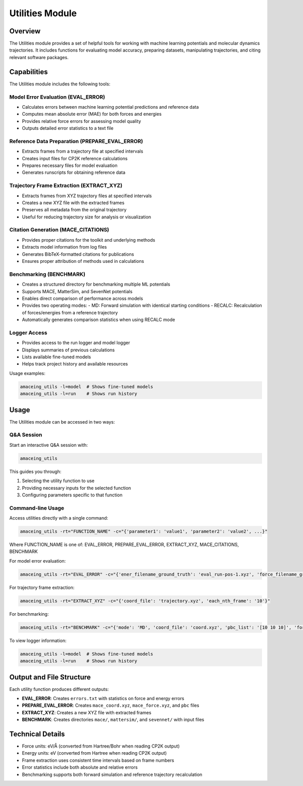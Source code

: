 Utilities Module
================

Overview
--------

The Utilities module provides a set of helpful tools for working with machine learning potentials and molecular dynamics trajectories. It includes functions for evaluating model accuracy, preparing datasets, manipulating trajectories, and citing relevant software packages.

Capabilities
------------

The Utilities module includes the following tools:

Model Error Evaluation (EVAL_ERROR)
~~~~~~~~~~~~~~~~~~~~~~~~~~~~~~~~~~~

* Calculates errors between machine learning potential predictions and reference data
* Computes mean absolute error (MAE) for both forces and energies
* Provides relative force errors for assessing model quality
* Outputs detailed error statistics to a text file

Reference Data Preparation (PREPARE_EVAL_ERROR)
~~~~~~~~~~~~~~~~~~~~~~~~~~~~~~~~~~~~~~~~~~~~~~~

* Extracts frames from a trajectory file at specified intervals
* Creates input files for CP2K reference calculations
* Prepares necessary files for model evaluation
* Generates runscripts for obtaining reference data

Trajectory Frame Extraction (EXTRACT_XYZ)
~~~~~~~~~~~~~~~~~~~~~~~~~~~~~~~~~~~~~~~~~

* Extracts frames from XYZ trajectory files at specified intervals
* Creates a new XYZ file with the extracted frames
* Preserves all metadata from the original trajectory
* Useful for reducing trajectory size for analysis or visualization

Citation Generation (MACE_CITATIONS)
~~~~~~~~~~~~~~~~~~~~~~~~~~~~~~~~~~~~

* Provides proper citations for the toolkit and underlying methods
* Extracts model information from log files
* Generates BibTeX-formatted citations for publications
* Ensures proper attribution of methods used in calculations

Benchmarking (BENCHMARK)
~~~~~~~~~~~~~~~~~~~~~~~~

* Creates a structured directory for benchmarking multiple ML potentials
* Supports MACE, MatterSim, and SevenNet potentials
* Enables direct comparison of performance across models
* Provides two operating modes:
  - MD: Forward simulation with identical starting conditions
  - RECALC: Recalculation of forces/energies from a reference trajectory
* Automatically generates comparison statistics when using RECALC mode

Logger Access
~~~~~~~~~~~~~

* Provides access to the run logger and model logger
* Displays summaries of previous calculations
* Lists available fine-tuned models
* Helps track project history and available resources

Usage examples:

.. code-block:: bash

    amaceing_utils -l=model  # Shows fine-tuned models
    amaceing_utils -l=run    # Shows run history

Usage
-----

The Utilities module can be accessed in two ways:

Q&A Session
~~~~~~~~~~~

Start an interactive Q&A session with:

.. code-block:: bash

    amaceing_utils

This guides you through:

1. Selecting the utility function to use
2. Providing necessary inputs for the selected function
3. Configuring parameters specific to that function

Command-line Usage
~~~~~~~~~~~~~~~~~~

Access utilities directly with a single command:

.. code-block:: bash

    amaceing_utils -rt="FUNCTION_NAME" -c="{'parameter1': 'value1', 'parameter2': 'value2', ...}"

Where FUNCTION_NAME is one of: EVAL_ERROR, PREPARE_EVAL_ERROR, EXTRACT_XYZ, MACE_CITATIONS, BENCHMARK

For model error evaluation:

.. code-block:: bash

    amaceing_utils -rt="EVAL_ERROR" -c="{'ener_filename_ground_truth': 'eval_run-pos-1.xyz', 'force_filename_ground_truth': 'force.xyz', 'ener_filename_compare': 'mace_coord.xyz', 'force_filename_compare': 'mace_force.xyz'}"

For trajectory frame extraction:

.. code-block:: bash

    amaceing_utils -rt="EXTRACT_XYZ" -c="{'coord_file': 'trajectory.xyz', 'each_nth_frame': '10'}"

For benchmarking:

.. code-block:: bash

    amaceing_utils -rt="BENCHMARK" -c="{'mode': 'MD', 'coord_file': 'coord.xyz', 'pbc_list': '[10 10 10]', 'force_nsteps': '20000', 'mace_model': '['mace_mp' 'small']', 'mattersim_model': 'small', 'sevennet_model': '['7net-mf-ompa' 'mpa']'}"

To view logger information:

.. code-block:: bash

    amaceing_utils -l=model  # Shows fine-tuned models
    amaceing_utils -l=run    # Shows run history

Output and File Structure
-------------------------

Each utility function produces different outputs:

* **EVAL_ERROR**: Creates ``errors.txt`` with statistics on force and energy errors
* **PREPARE_EVAL_ERROR**: Creates ``mace_coord.xyz``, ``mace_force.xyz``, and ``pbc`` files
* **EXTRACT_XYZ**: Creates a new XYZ file with extracted frames
* **BENCHMARK**: Creates directories ``mace/``, ``mattersim/``, and ``sevennet/`` with input files

Technical Details
-----------------

* Force units: eV/Å (converted from Hartree/Bohr when reading CP2K output)
* Energy units: eV (converted from Hartree when reading CP2K output)
* Frame extraction uses consistent time intervals based on frame numbers
* Error statistics include both absolute and relative errors
* Benchmarking supports both forward simulation and reference trajectory recalculation
